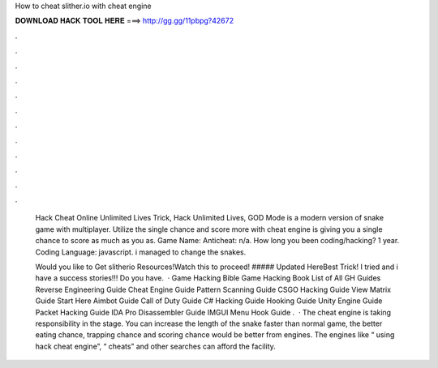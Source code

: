 How to cheat slither.io with cheat engine



𝐃𝐎𝐖𝐍𝐋𝐎𝐀𝐃 𝐇𝐀𝐂𝐊 𝐓𝐎𝐎𝐋 𝐇𝐄𝐑𝐄 ===> http://gg.gg/11pbpg?42672



.



.



.



.



.



.



.



.



.



.



.



.

 Hack Cheat Online Unlimited Lives Trick,  Hack Unlimited Lives, GOD Mode  is a modern version of snake game with multiplayer. Utilize the single chance and score more with  cheat engine  is giving you a single chance to score as much as you as. Game Name:  Anticheat: n/a. How long you been coding/hacking? 1 year. Coding Language: javascript. i managed to change the snakes.
 
 Would you like to Get slitherio Resources!Watch this to proceed! ##### Updated HereBest Trick! I tried and i have a success stories!!! Do you have.  · Game Hacking Bible Game Hacking Book List of All GH Guides Reverse Engineering Guide Cheat Engine Guide Pattern Scanning Guide CSGO Hacking Guide View Matrix Guide Start Here Aimbot Guide Call of Duty Guide C# Hacking Guide Hooking Guide Unity Engine Guide Packet Hacking Guide IDA Pro Disassembler Guide IMGUI Menu Hook Guide .  · The  cheat engine is taking responsibility in the stage. You can increase the length of the snake faster than normal game, the better eating chance, trapping chance and scoring chance would be better from engines. The engines like “ using hack cheat engine”, “ cheats” and other searches can afford the facility.
